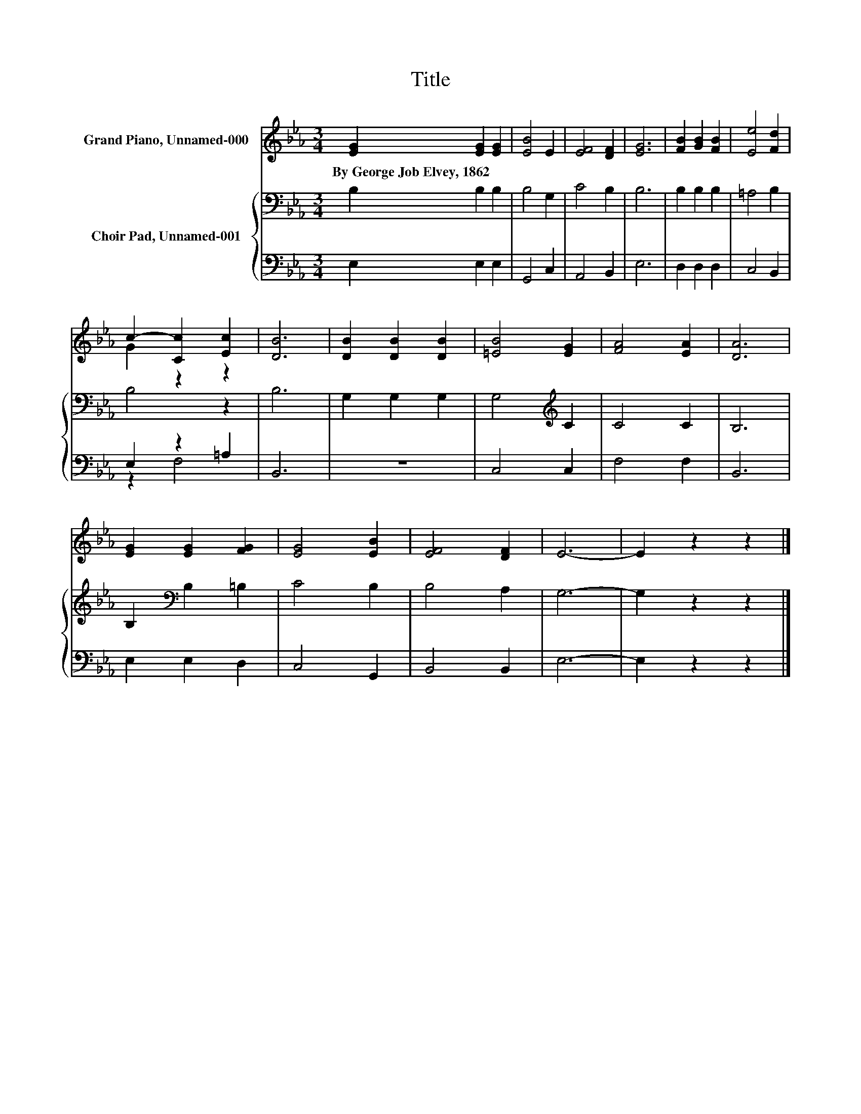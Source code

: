 X:1
T:Title
%%score ( 1 2 ) { 3 | ( 4 5 ) }
L:1/8
M:3/4
K:Eb
V:1 treble nm="Grand Piano, Unnamed-000"
V:2 treble 
V:3 bass nm="Choir Pad, Unnamed-001"
V:4 bass 
V:5 bass 
V:1
 [EG]2 [EG]2 [EG]2 | [EB]4 E2 | [EF]4 [DF]2 | [EG]6 | [FB]2 [GB]2 [FB]2 | [Ee]4 [Fd]2 | %6
w: By~George~Job~Elvey,~1862 * *||||||
 c2- [Cc]2 [Ec]2 | [DB]6 | [DB]2 [DB]2 [DB]2 | [=EB]4 [EG]2 | [FA]4 [EA]2 | [DA]6 | %12
w: ||||||
 [EG]2 [EG]2 [FG]2 | [EG]4 [EB]2 | [EF]4 [DF]2 | E6- | E2 z2 z2 |] %17
w: |||||
V:2
 x6 | x6 | x6 | x6 | x6 | x6 | G2 z2 z2 | x6 | x6 | x6 | x6 | x6 | x6 | x6 | x6 | x6 | x6 |] %17
V:3
 B,2 B,2 B,2 | B,4 G,2 | C4 B,2 | B,6 | B,2 B,2 B,2 | =A,4 B,2 | B,4 z2 | B,6 | G,2 G,2 G,2 | %9
 G,4[K:treble] C2 | C4 C2 | B,6 | B,2[K:bass] B,2 =B,2 | C4 B,2 | B,4 A,2 | G,6- | G,2 z2 z2 |] %17
V:4
 E,2 E,2 E,2 | G,,4 C,2 | A,,4 B,,2 | E,6 | D,2 D,2 D,2 | C,4 B,,2 | E,2 z2 =A,2 | B,,6 | z6 | %9
 C,4 C,2 | F,4 F,2 | B,,6 | E,2 E,2 D,2 | C,4 G,,2 | B,,4 B,,2 | E,6- | E,2 z2 z2 |] %17
V:5
 x6 | x6 | x6 | x6 | x6 | x6 | z2 F,4 | x6 | x6 | x6 | x6 | x6 | x6 | x6 | x6 | x6 | x6 |] %17

